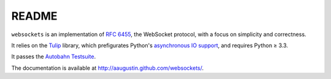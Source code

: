 README
======

``websockets`` is an implementation of `RFC 6455`_, the WebSocket protocol,
with a focus on simplicity and correctness.

It relies on the `Tulip`_ library, which prefigurates Python's `asynchronous
IO support`_, and requires Python ≥ 3.3.

It passes the `Autobahn Testsuite`_.

.. _RFC 6455: http://tools.ietf.org/html/rfc6455
.. _Tulip: http://code.google.com/p/tulip/
.. _asynchronous IO support: http://www.python.org/dev/peps/pep-3156/
.. _Autobahn Testsuite: https://github.com/aaugustin/websockets/blob/master/compliance/README.rst

The documentation is available at http://aaugustin.github.com/websockets/.
